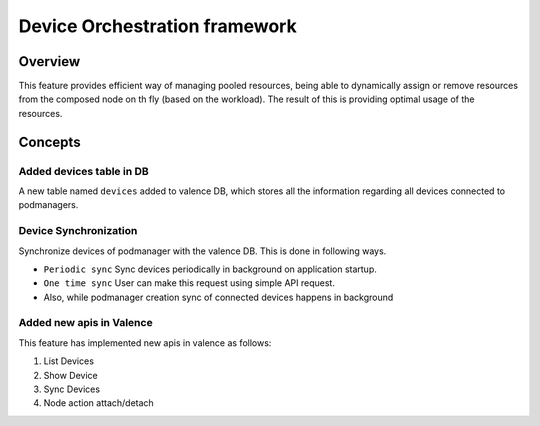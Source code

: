 ..
    Copyright (c) 2017 NEC, Corp.
    All Rights Reserved.

    Licensed under the Apache License, Version 2.0 (the "License"); you may
    not use this file except in compliance with the License. You may obtain
    a copy of the License at

      http://www.apache.org/licenses/LICENSE-2.0

    Unless required by applicable law or agreed to in writing, software
    distributed under the License is distributed on an "AS IS" BASIS, WITHOUT
    WARRANTIES OR CONDITIONS OF ANY KIND, either express or implied. See the
    License for the specific language governing permissions and limitations
    under the License.

.. _device_orchestration_framework:

==============================
Device Orchestration framework
==============================

Overview
========

This feature provides efficient way of managing pooled resources, being able
to dynamically assign or remove resources from the composed node on th fly
(based on the workload). The result of this is providing optimal usage of the
resources.

Concepts
========

.. _added_device_db_entry:

Added devices table in DB
-------------------------

A new table named ``devices`` added to valence DB, which stores all the
information regarding all devices connected to podmanagers.

.. _sync_devices:

Device Synchronization
----------------------

Synchronize devices of podmanager with the valence DB. This is done in
following ways.

- ``Periodic sync`` Sync devices periodically in background on application
  startup.
- ``One time sync`` User can make this request using simple API request.
- Also, while podmanager creation sync of connected devices happens in
  background

.. _added_apis:

Added new apis in Valence
-------------------------

This feature has implemented new apis in valence as follows:

#. List Devices
#. Show Device
#. Sync Devices
#. Node action attach/detach
